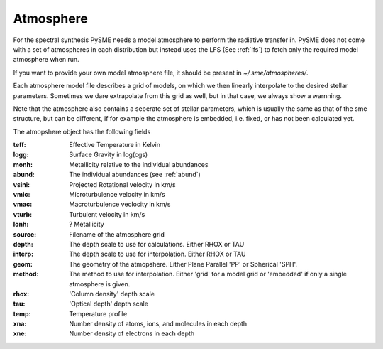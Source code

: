 .. _atmosphere:

Atmosphere
==========

For the spectral synthesis PySME needs a model atmosphere
to perform the radiative transfer in. PySME does not come
with a set of atmospheres in each distribution but instead
uses the LFS (See :ref:`lfs`) to fetch only the required
model atmosphere when run.

If you want to provide your own model atmosphere file, it should be present in `~/.sme/atmospheres/`.

Each atmosphere model file describes a grid of models, on
which we then linearly interpolate to the desired stellar parameters.
Sometimes we dare extrapolate from this grid as well, but in that case,
we always show a warnning.

Note that the atmosphere also contains a seperate set of stellar
parameters, which is usually the same as that of the sme structure,
but can be different, if for example the atmosphere is embedded, i.e.
fixed, or has not been calculated yet.

The atmopshere object has the following fields

:teff: Effective Temperature in Kelvin
:logg: Surface Gravity in log(cgs)
:monh: Metallicity relative to the individual abundances
:abund: The individual abundances (see :ref:`abund`)
:vsini: Projected Rotational velocity in km/s
:vmic: Microturbulence velocity in km/s
:vmac: Macroturbulence veclocity in km/s
:vturb: Turbulent velocity in km/s
:lonh: ? Metallicity
:source: Filename of the atmosphere grid
:depth:
    The depth scale to use for calculations.
    Either RHOX or TAU
:interp:
    The depth scale to use for interpolation.
    Either RHOX or TAU
:geom:
    The geometry of the atmopshere. Either Plane
    Parallel 'PP' or Spherical 'SPH'.
:method:
    The method to use for interpolation. Either
    'grid' for a model grid or 'embedded' if
    only a single atmosphere is given.
:rhox: 'Column density' depth scale
:tau: 'Optical depth' depth scale
:temp: Temperature profile
:xna: Number density of atoms, ions, and molecules in each depth
:xne: Number density of electrons in each depth
